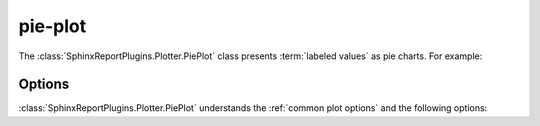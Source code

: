 pie-plot
========

The :class:`SphinxReportPlugins.Plotter.PiePlot` class presents :term:`labeled values`
as pie charts. For example:

.. report:: Trackers.LabeledDataExample
   :render: pie-plot
   :layout: row
   :width: 200

   A pie plot

Options
-------

:class:`SphinxReportPlugins.Plotter.PiePlot` understands the
:ref:`common plot options` and the following options:

.. glossary::
   :sorted:

   pie-min-percentage
      minimum percentage to display. Percentages smaller than the
      minimum are summed and added as "other".

   pie-first-is-total <label>
      the first value in the date is the total. All other entries will be
      subtracted from the total and a new slice will be added as
      label.
      

      

      


